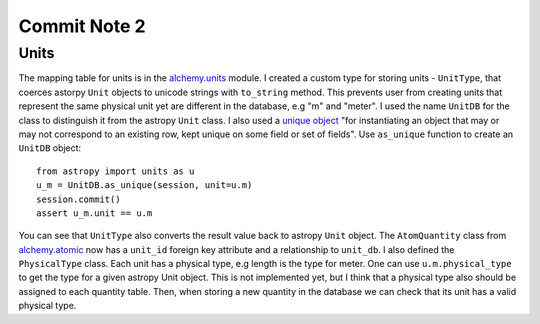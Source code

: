Commit Note 2
=============


Units
------

The mapping table for units is in the `alchemy.units <https://github.com/mishinma/carsus/blob/nist_comp/carsus/alchemy/units.py>`_
module. I created a custom type for storing units - ``UnitType``, that coerces astorpy ``Unit`` objects to unicode strings
with ``to_string`` method. This prevents user from creating units that represent the same physical unit yet are different
in the database, e.g "m" and "meter". I used the name ``UnitDB`` for the class to distinguish it from the astropy ``Unit`` class.
I also used a `unique object <https://bitbucket.org/zzzeek/sqlalchemy/wiki/UsageRecipes/UniqueObject>`_
"for instantiating an object that may or may not correspond to an existing row, kept unique on some field or set of fields".
Use ``as_unique`` function to create  an ``UnitDB`` object::

    from astropy import units as u
    u_m = UnitDB.as_unique(session, unit=u.m)
    session.commit()
    assert u_m.unit == u.m

You can see that ``UnitType`` also converts the result value back to astropy ``Unit`` object.
The ``AtomQuantity`` class from `alchemy.atomic <https://github.com/mishinma/carsus/blob/nist_comp/carsus/alchemy/atomic.py>`_
now has a ``unit_id`` foreign key attribute and a relationship to ``unit_db``. I also defined the ``PhysicalType`` class.
Each unit has a physical type, e.g length is the type for meter. One can use ``u.m.physical_type`` to get the type for a given astropy
Unit object. This is not implemented yet, but I think that a physical type also should be assigned to each quantity
table. Then, when storing a new quantity in the database we can check that its unit has a valid physical type.


